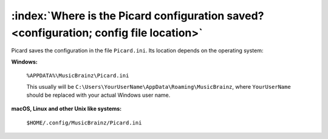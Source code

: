 .. MusicBrainz Picard Documentation Project
.. Prepared in 2020 by Bob Swift (bswift@rsds.ca)
.. This MusicBrainz Picard User Guide is licensed under CC0 1.0
.. A copy of the license is available at https://creativecommons.org/publicdomain/zero/1.0


:index:`Where is the Picard configuration saved? <configuration; config file location>`
========================================================================================

Picard saves the configuration in the file ``Picard.ini``. Its location depends on the operating system:

**Windows:**

   ``%APPDATA%\MusicBrainz\Picard.ini``

   This usually will be ``C:\Users\YourUserName\AppData\Roaming\MusicBrainz``, where ``YourUserName`` should be replaced with your
   actual Windows user name.

**macOS, Linux and other Unix like systems:**

   ``$HOME/.config/MusicBrainz/Picard.ini``
